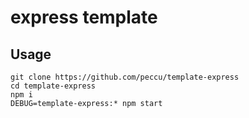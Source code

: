 * express template
** Usage
#+BEGIN_SRC shell-script
  git clone https://github.com/peccu/template-express
  cd template-express
  npm i
  DEBUG=template-express:* npm start
#+END_SRC
